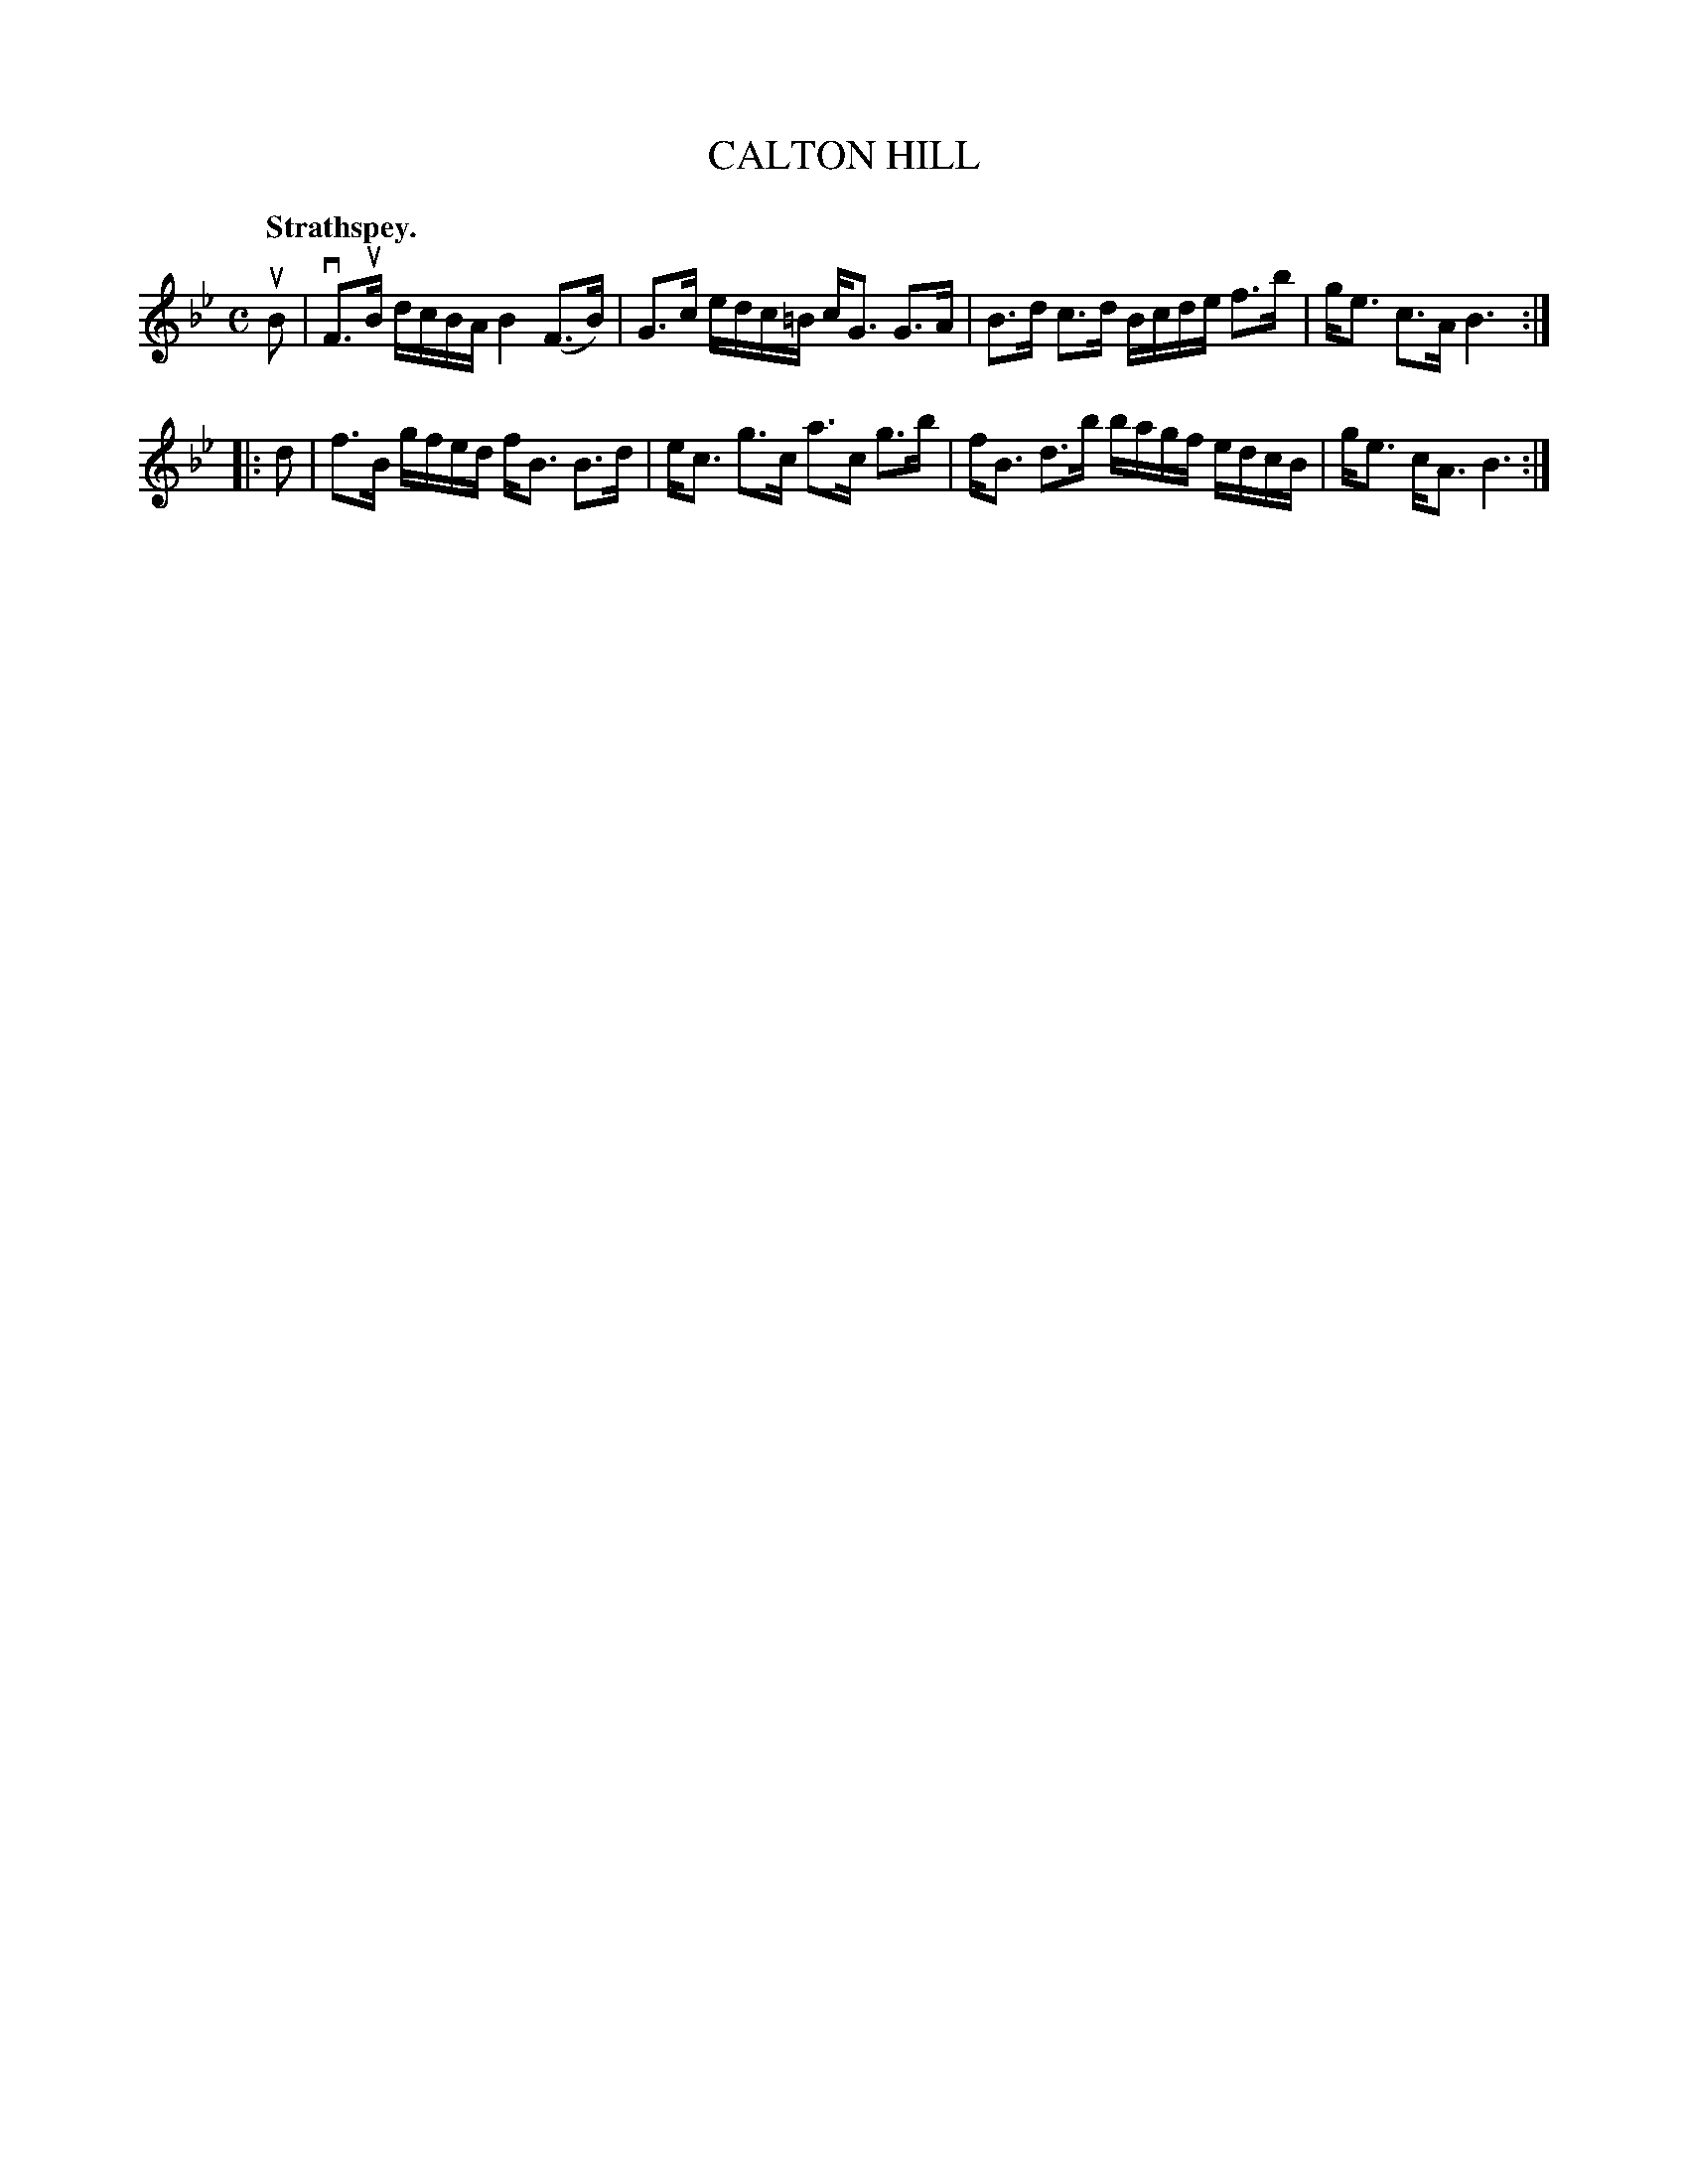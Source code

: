 X: 3179
T: CALTON HILL
Q: "Strathspey."
R: Strathspey.
%R: strathspey
B: James Kerr "Merry Melodies" v.3 p.21 #179
Z: 2016 John Chambers <jc:trillian.mit.edu>
N: The 2nd strain has initial repeat but no final repeat; fixed.
M: C
L: 1/16
K: Bb
uB2 |\
vF3uB dcBA B4 (F3B) | G3c edc=B cG3 G3A |\
B3d c3d Bcde f3b | ge3 c3A B6 :|
|: d2 |\
f3B gfed fB3 B3d | ec3 g3c a3c g3b |\
fB3 d3b bagf edcB | ge3 cA3 B6 :|
